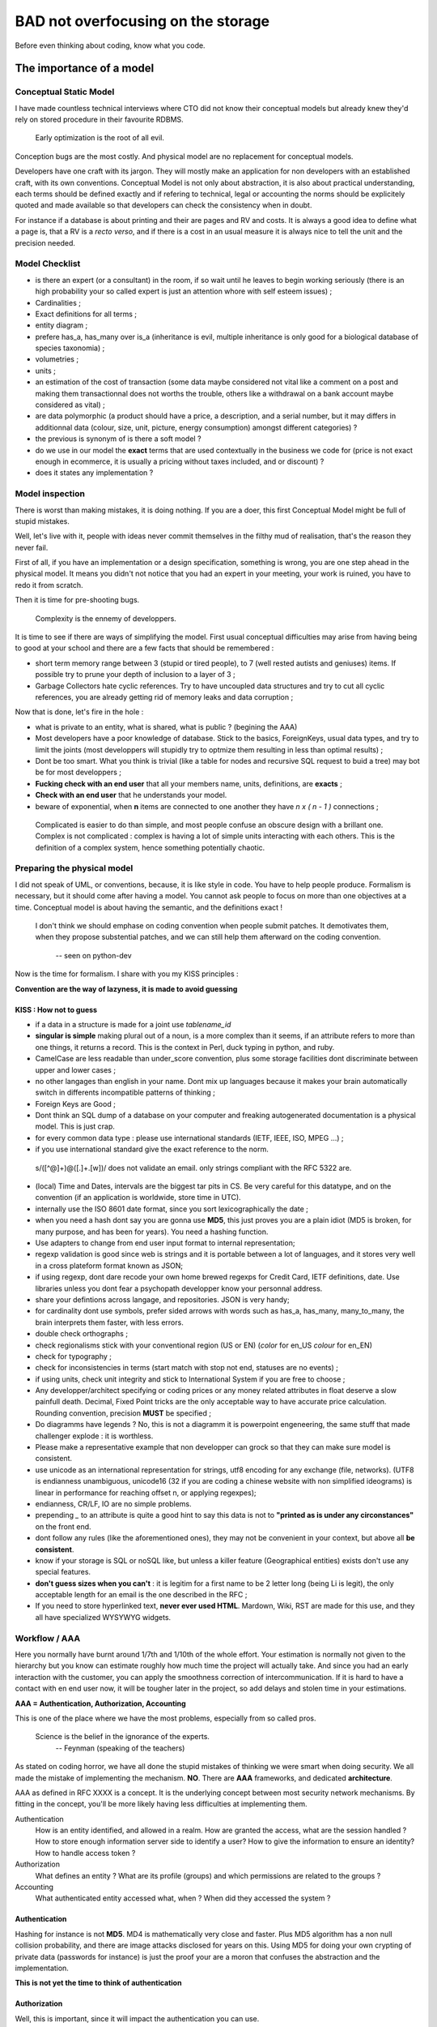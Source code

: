 ===================================
BAD not overfocusing on the storage
===================================

Before even thinking about coding, know what you code. 

The importance of a model
=========================


Conceptual Static Model
***********************


I have made countless technical interviews where CTO did not know their conceptual models but already knew they'd rely on stored procedure in their favourite RDBMS.
 
 Early optimization is the root of all evil.

Conception bugs are the most costly. And physical model are no replacement for conceptual models. 

Developers have one craft with its jargon. They will mostly make an application for non developers with an established craft, with its own conventions. Conceptual Model is not only about abstraction, it is also about practical understanding, each terms should be defined exactly and if refering to technical, legal or accounting the norms should be explicitely quoted and made available so that developers can check the consistency when in doubt. 

For instance if a database is about printing and their are pages and RV and costs. It is always a good idea to define what a page is, that a RV is a *recto verso*, and if there is a cost in an usual measure it is always nice to tell the unit and the precision needed. 


Model Checklist
***************


* is there an expert (or a consultant) in the room, if so wait until he leaves to begin working seriously (there is an high probability your so called expert is just an attention whore with self esteem issues) ;
* Cardinalities ;
* Exact definitions for all terms ;
* entity diagram ;
* prefere has_a, has_many over is_a (inheritance is evil, multiple inheritance is only good for a biological database of species taxonomia) ;
* volumetries ; 
* units ; 
* an estimation of the cost of transaction (some data maybe considered not vital like a comment on a post and making them transactionnal does not worths the trouble, others like a withdrawal on a bank account maybe considered as vital) ;
* are data polymorphic (a product should have a price, a description, and a serial number, but it may differs in additionnal data (colour, size, unit, picture, energy consumption) amongst different categories) ? 
* the previous is synonym of is there a soft model ? 
* do we use in our model the **exact** terms that are used contextually in the business we code for (price is not exact enough in ecommerce, it is usually a pricing without taxes included, and or discount) ? 
* does it states any implementation ? 


Model inspection
****************

There is worst than making mistakes, it is doing nothing. If you are a doer, this first Conceptual Model might be full of stupid mistakes. 

Well, let's live with it, people with ideas never commit themselves in the filthy  mud of realisation, that's the reason they never fail.

First of all, if you have an implementation or a design specification, something is wrong, you are one step ahead in the physical model. It means you didn't not notice that you had an expert in your meeting, your work is ruined, you have to redo it from scratch. 


Then it is time for pre-shooting bugs. 

 Complexity is the ennemy of developpers. 

It is time to see if there are ways of simplifying the model. First usual conceptual difficulties may arise from having being to good at your school and there are a few facts that should be remembered : 

* short term memory range between 3 (stupid or tired people), to 7 (well rested autists and geniuses) items. If possible try to prune your depth of inclusion to a layer of 3 ; 
* Garbage Collectors hate cyclic references. Try to have uncoupled data structures and try to cut all cyclic references, you are already getting rid of memory leaks and data corruption ;

Now that is done, let's fire in the hole : 

* what is private to an entity, what is shared, what is public ? (begining the AAA)
* Most developers have a poor knowledge of database. Stick to the basics, ForeignKeys, usual data types, and try to limit the joints (most developpers will stupidly try to optmize them resulting in less than optimal results) ;
* Dont be too smart. What you think is trivial (like a table for nodes and recursive SQL request to buid a tree) may bot be for most developpers ;
* **Fucking check with an end user** that all your members name, units, definitions, are **exacts** ;
* **Check with an end user** that he understands your model. 
* beware of exponential, when **n** items are connected to one another they have *n x ( n - 1 )*  connections ; 

 Complicated is easier to do than simple, and most people confuse an obscure design with a brillant one. 
 Complex is not complicated : complex is having a lot of simple units interacting with each others.
 This is the definition of a complex system, hence something potentially chaotic.


.. warning:
   You need a smart end user, not one who prides (him|her)self in understanding computer science, you need one that pretends to be stupid to avoid vexing its big bosses, and howerver always asks questions when he (or she) does not understand. Trick this person by deliberatly forgeting an important precision or having an inconsistency in your conceptual model. The one that asks weasely a revelant question, making people realize your model has a mistakes is the person you want. Anyway, if end users can spot mistakes, it will make them proud of understanding your model, and more likely to feel useful and needed. 

Preparing the physical model
****************************

I did not speak of UML, or conventions, because, it is like style in code. You have to help people produce. Formalism is necessary, but it should come after having a model. You cannot ask people to focus on more than one objectives at a time. Conceptual model is about having the semantic, and the definitions exact !



 I don't think we should emphase on coding convention when people submit patches.
 It demotivates them, when they propose substential patches, and we can still help them afterward on the coding convention.

   -- seen on python-dev


Now is the time for formalism. I share with you my KISS principles : 

**Convention are the way of lazyness, it is made to avoid guessing**

KISS : How not to guess
-----------------------

* if a data in a structure is made for a joint use *tablename_id*
* **singular is simple** making plural out of a noun, is a more complex than it seems, if an attribute refers to more than one things, it returns a record. This is the context in Perl, duck typing in python, and ruby. 
* CamelCase are less readable than under_score convention, plus some storage facilities dont discriminate between upper and lower cases ; 
* no other langages than english in your name. Dont mix up languages because it makes your brain automatically switch in differents incompatible patterns of thinking ;
* Foreign Keys are Good ; 
* Dont think an SQL dump of a database on your computer and freaking autogenerated documentation is a physical model. This is just crap. 
* for every common data type : please use international standards (IETF, IEEE, ISO, MPEG ...) ;
* if you use international standard give the exact reference to the norm. 

 s/([^@]+)@([\.]+.[\w])/ does not validate an email. 
 only strings compliant with the RFC 5322 are. 

* (local) Time and Dates, intervals are the biggest tar pits in CS. Be very careful for this datatype, and on the convention (if an application is worldwide, store time in UTC).

* internally use the ISO 8601 date format, since you sort lexicographically the date ;
* when you need a hash dont say you are gonna use **MD5**, this just proves you are a plain idiot (MD5 is broken, for many purpose, and has been for years). You need a hashing function.
* Use adapters to change from end user input format to internal representation;
* regexp validation is good since web is strings and it is portable between a lot of languages, and it stores very well in a cross plateform format known as JSON;
* if using regexp, dont dare recode your own home brewed regexps for Credit Card, IETF definitions, date. Use libraries unless you dont fear a psychopath developper know your personnal address. 
* share your defintions across langage, and repositories. JSON is very handy;
* for cardinality dont use symbols, prefer sided arrows with words such as has_a, has_many, many_to_many, the brain interprets them faster, with less errors. 
* double check orthographs ;
* check regionalisms stick with your conventional region (US or EN)  (*color* for en_US *colour* for en_EN)
* check for typography ;
* check for inconsistencies in terms (start match with stop not end, statuses are no events) ;
* if using units, check unit integrity and stick to International System if you are free to choose ; 
* Any developper/architect specifying or coding prices or any money related attributes in float deserve a slow painfull death. Decimal, Fixed Point tricks are the only acceptable way to have accurate price calculation. Rounding convention, precision **MUST** be specified ;
* Do diagramms have legends ? No, this is not a diagramm it is powerpoint engeneering, the same stuff that made challenger explode : it is worthless. 
* Please make a representative example that non developper can grock so that they can make sure model is consistent. 
* use unicode as an international representation for strings, utf8 encoding for any exchange (file, networks). (UTF8 is endianness unambiguous, unicode16 (32 if you are coding a chinese website with non simplified ideograms) is linear in performance for reaching offset n, or applying regexpes);
* endianness, CR/LF, IO are no simple problems. 
* prepending *_* to an attribute is quite a good hint to say this data is not to **"printed as is under any circonstances"** on the front end. 
* dont follow any rules (like the aforementioned ones), they may not be convenient in your context, but above all **be consistent**. 
* know if your storage is SQL or noSQL like, but unless a killer feature (Geographical entities) exists don't use any special features. 
* **don't guess sizes when you can't** : it is legitim for a first name to be 2 letter long (being Li is legit), the only acceptable length for an email is the one described in the RFC ;
* If you need to store hyperlinked text, **never ever used HTML**. Mardown, Wiki, RST are made for this use, and they all have specialized WYSYWYG widgets. 



Workflow / AAA
**************

Here you normally have burnt around 1/7th and 1/10th of the whole effort. Your estimation is normally not given to the hierarchy but you know can estimate roughly how much time the project will actually take. And since you had an early interaction with the customer, you can apply the smoothness correction of intercommunication. If it is hard to have a contact with en end user now, it will be tougher later in the project, so add delays and stolen time in your estimations. 



**AAA = Authentication, Authorization, Accounting**

This is one of the place where we have the most problems, especially from so called pros. 

 Science is the belief in the ignorance of the experts.
   -- Feynman (speaking of the teachers)



As stated on coding horror, we have all done the stupid mistakes of thinking we were smart when doing security.  We all made the mistake of implementing the mechanism. **NO**. There are **AAA** frameworks, and dedicated **architecture**. 

AAA as defined in RFC XXXX is a concept. It is the underlying concept between most security network mechanisms. By fitting in the concept, you'll be more likely having less difficulties at implementing them. 

Authentication
    How is an entity identified, and allowed in a realm. How are granted the access, what are the session handled ? How to store enough information server side to identify a user? How to give the information to ensure an identity? How to handle access token ?  

Authorization
    What defines an entity ? What are its profile (groups) and which permissions are related to the groups ? 

Accounting
    What authenticated entity accessed what, when ? When did they accessed the system ? 

Authentication
--------------

Hashing for instance is not **MD5**. MD4 is mathematically very close and faster. Plus MD5 algorithm has a non null collision probability, and there are image attacks disclosed for years on this. Using MD5 for doing your own crypting of private data (passwords for instance) is just the proof your are a moron that confuses the abstraction and the implementation.

**This is not yet the time to think of authentication**

Authorization
-------------

Well, this is important, since it will impact the authentication you can use. 

**KISS** : try not to be intelligent, you are in the realm of hidden combinatories. 

Entity
    for a B2C business, an entity should be a user. In B2B it should be a role linked to a person. In companies workers are fired and hired, and fonction stays. Base your model on role, not persons. One entity has one and only one role

Groups
    For small scale data, they may be used instead of permissions. For average models, these are sets of permissions related to a function (auditor, commiter, dispatcher). It can also be used to state the Organizational Unit the entity belongs to.

Permissions
    Be lazy, your data are probably tree like. A branch is like a directory, a leaf is like a file. Try to map a group to a model, and try to position your permissions in terms of read, write, execute.

Writing an admin backend is now just presenting a big matrix of group vs role where you check your 3 permissions for each case. 

Data Integrity is also real security
------------------------------------

The truth in online business is your wealth is your data. And they **MUST** be accurate enough. Enough is driven by the cost / price / risk assessment. Mostly, you need to read the contract signed with your customers to assess this. In doubt dont guess. You have a budget. Dont overdo it or you'll criple your interface speed. Don't underdo it or you may harm your most valuable asset : your reputation. 

Security == complexity. Too much complexity result in slower interactions, this may be acceptable when wiring 50k$ but less likely when chatting with a gorgeous person you want to have social interactions with. It is a tradeoff. 

Transactions
------------

There is not transactions possible without a stateful connection be it enforced on the lowest layer, or simulated at application level. There is not transactions without a state transitions model. 

The number of possible transitions increase exponentially in function of the available states. A brain cannot memorize 49 transitions or even 10 transitions.

If your model has objects made of other objects, you may want to rollback an incomplete object, unless the information can be safely stored for later modifications. This is the Dynamical Conceptual Model.  

This is the time where dead locks are evaluated, locks are thoughts, automatics triggers for business rules positioned, User Interface scenarii (aka functional testing) written.

A functionnal test, is just a scenario that is tested. You will be probably test transitions from given states. 

One of the most important scenario to describe is : 

* user is not connected ; 
* user tries to see private data  ; 
* error is triggered ; 
* user authentifies ;
* user can read/write/execute legitimate private data ; 
* ... (all revelants case taste ensuring data integrity )
* user logout
* user cannot see private data. 

These scenarii should be made by the end user. These are what you will agree with your customer on legitimate behaviour. The customer doesn't care of how much code coverage your unit tests covers. It cares about getting things done. 

**This is functionnal testing, and should be what your agreed what the software should do, it should also include functionnal domain (speed, acceptable error rates, SLA...). This ensure your software is conform to what your customer is ready to pay. Humans being are acceptable yet expensive bots usable for this tasks.** 

From this, you can now refine cost assessment, and have the fun part of making it fit in your customers need, and buget.



Architecture
************

BAD stays good. Your API for interaction is now well defined. It will be a REST API, based on a web framework en kit, or if it is a standalone application on a pseudo REST API on a local virtual database : )

ORM the good, the BAD, the evil
-------------------------------

 ORM are tools, the only evil in tools lies in the hand of the craftman.

I have a preference for the following : *ActiveRecord, pymongodb, SqlAlchemy, DBIx::Class*.
I have a reluctance to use *doctrine, hibernate, Zend, propaganda*

The 3 aforementioned one are idiomatics in their own langage. Using adapters on the fly, and being very easy to use descriptive. 


Normally, your job is one of a very well paid secretary : you type the name, the type of data, and make hybrid properties when some adpatations are needed. 

One page per realm, mostly one file for AAA, try to group objects related to one another. If you have avoided cyclic references, you normally have disjoints hierarchies  of object. 

ORM **abstracts interactions to database** as a results, you do not need to know for which RDBMS you are coding for. Since ORM had great successes with RDBMS, NoSQL ORM like pymongodb have almost the same interface. 

.. warning:
    If it is not boring, your conceptual model is wrong. If you are a developper, begin to store your emails because you have a good probabity to be held responsible for the lack of competence of your hierarchy. Dont question your hierarchy too obviously, but be sure there are written trace of your questions. In worst case, remember only smart people know they are not smart, and therefore dare asks questions. In doubt : **don't guess**. You may even earn respect by asking smart questions. 

.. warning:
   If you modeled the DB and have experienced implementing it, developpers not mastering basic data type (especially strings, decimal, floats, and date) and there representations are legions they can misinterpret your model, and introduce very bad bugs and security holes now. Be sure your developper understand. You can assess if your model is still too complicated if you have questions that needs more 5 minutes of reflexion, and you can assess if a developper is a complete moron that needs to be fired if he does jump on all usual design antipattern. If a question if smart, say thanks, it has avoided you a conception bug. 


Authentication
--------------

Here are some of your choices : 

* stateful/less authentified connection at socket level ? 
* authentication at the applicative layer (login/pass + session) in web application ? 
* LDAP, AD, CAS, RADIUS, DIAMETER, Kerberos ?
* System mechanism like PAM ? 

Well, a **good** langage is there to abstract the Operating System and the underlying mechanism. A good AAA framework should have one line in a config file to choose the right mechanism. 

Some ideas : 

Web authentication
    * Strong and secure but hard to use is to use TLS client certificate ;
    * login password grant a cookie related to a unique ID related to a  session with a time to live. Less secure, easier to use ;
    * Authenticating proxies (CAS)  used in some universities ;
    * Web server authentication mechanism (realm based) (supports RADIUS, LDAP ...) ;
    * OpenID, facebook connect ... 
    * PKIs mechanism  (ssh (like on github), GPG ...) 

GUI authentication 
    * using a REST API doing a scenario of authentication (refresh the session from time to time) ; 
    * system authentication on a realm (kerberos, AD, LDAP, PAM) ; 
    * validating a hash of a password on a stored hash ;
    * specific hardware ; 

Other authentication
    * IP based on a secured, hermetic network ; 
    * DHCP leasequery based ; 
    * SIP ; 
    * HTTP header based (seen, but not my first choice) ;  
    * Physical standalone terminal, which is in a physically protected area, identification is made by asking one's ID card. 

Biometry is **not** acceptable as an authentication mechanism : 

* it is measure based, therefore error prone ; 
* you leak almost all your biometric data without possibly preventing it : **your biological measure are no secrets, nor are they revokable**. It is not eligible as a secret for an authentication mechanism.

Modern Lightweigth web frameworks are based on layers of decorators. 

One layer for TCP / HTTP / cache / routing / session / authentication ....

These layers are interchangeable. This is the boring moment when you have to choose configure in the .ini or YAML if you use memcached, file, memory for your cache mechanism. You choose your DB engine, your authentication mechanism. 

In real life, you'll have very important people coming without having any ideas of the model to tell you what to choose. Your boss' son probably thinks is a hacker, and knows if memcached is better than regular server side session, or if mysql is better than postgresql. Let it be, you normaly have taken enough precautions to be prepared to fix most of the design by committee choices. 

Having used, framework en kit, leaves you a big lattitude in correcting these king of problem, so you should not care about this. Only remember that auto-increment varies from database to database. So don't make asumption if you insert data at setup on the **logical ID** a record should have. 

mVc = now is the time for the views 
***********************************

It is pretty straightforward. 

one format to rule them all
---------------------------

JSON has thanks to the savant idiocy of Java and PHP developers becomes the de facto standard. 

It is readable in almost all langage, frontend and backend identically.

Your data with a noSQL object will be probably a json. Well, easy. 

If you have non cyclic distinct hierarchies of objects, they do fit nicely in tree like structure, so JSON. 

Oh, I forgot, almost any good lightweigth web framework has a JSON driver that can change data made of hashables  (or dict in python) with just one line (either has a decorator, or as a dynamic view ...). 

Error handling
--------------

Use error numbers, plus a plain word description, eventually a hashable of arguments usable in a template. 
The error number must be unique and usable for fetching an internationalised template. 
The plain text is for the developper, it should be logged if it is critical far from the eyes of the script kiddies. The information needed by a developper (stack trace, auth token), are not the same needed by an end user. 

If you have a bug tracking system, the easy way to number errors is to prefix it to a ticket number (bug, evolution...). And if it is a bug number, make sure your unit test has one test (at least) that correlates to this number so that you can check easily if this bug was resolved, or where to find it.

In your JSON always reserve a keyword is not in any possible way the name of an attribute of any business object to store the status. 

By convention you can decide that **__status** is reserved for something gone wrong. 

Then, you **MUST** decide a consistent policy of error multiplexing and the one that are shown to the customer (critical, error, warnings), the one that are logged. 

Logging
-------

Python, Perl, Ruby have excellent abstraction classes for logging. Unices have syslog daemon that may prove interesting because your security alerts should be sent on a machine different than the ones potentially attacked or failing. 

If you don't understand this, you are a PHP developper thinking a developper should not care about how the system work. I can lend you a rope.

Error levels
------------

Dont innovate. There are standards. 


 man 3 syslogd

HTML fragments
--------------

Sometimes it is easier to generate an HTML table server side or a complex HTML than using jquery to construct the view of an object on the fly from a JSON. 

HTML fragments 
* do not have <body></body>
* the rendering of rst, wiki, markdown is an HTML fragment ; 
* they usually do not include stuff like jquery ;
* classes are used wisely even if not described by a CSS so that items can be queried ; 
* *label for=* , *fieldset* are nice HTML tags ; 
* indent manually (it squashes a lot of bugs) ; 
* no presentation, this is jquery / CSS job to do the formatting ;
* kill developpers puting javascript here : best place to put javascript to be executed when the fragment is loaded, is in the ajax onsuccess callback ; 

HTML Pages
----------

By convention you can serve midly templatized web page for the integrators. 

Adding a global css, a one refering to the page name. Same goes for the javascript, a nice feature is handling the authentication automagically (and workflow logic based on session / transaction states). 


CSV, PDF, Excel, OpenOffice
---------------------------

CSV is a standard, dont invent your own. 

Tabular data are easily converted server side in CSV, Excel or PDF. There are a lot of libraries helping you in these tasks. If you want a *nice* output, you will probably have more work than you imagine. 

OpenOffice can be generated both server side and client side. It is always best to let the customer's CPU burn instead of your servers. 

Static files
------------

It is quite usual in order to have a consistent set of mocking data to include them in the backend repository. There are usually mechanism of caching and reverse proxying to make them served fast by the frontend. 
It ensures, the delivery of static files are in the loop of the change management.






Functionnal testing : a 3 in 1 operation
----------------------------------------

Remember the functionnal testing, and transactions scenarii, and mocking data ? 

These are your setup data. Since, in the life of your project (that you wish to be successfull) you hope for large batch of data transfer, you need a provisioning mechanism. 

These are mechanism involving structured data YAML, JSON, CSV of consistant objects you want to upload. 

If you are on the web, you have a REST API. Well, provisioning is as easy as making a user agent that loads JSON in a file sequentially. 

And you have scenarii of login/querying/logout that is described. 

Code it. 

These are the reference implementation of your backend API. They'll be used by the front end to actually make their first interacting web pages. 

Dont fire and forget. Integrators might find bugs or inconsitencies. It is not too late to correct your physical model. 


Standalone
----------

You need no web server. You need an ORM that will be included.











